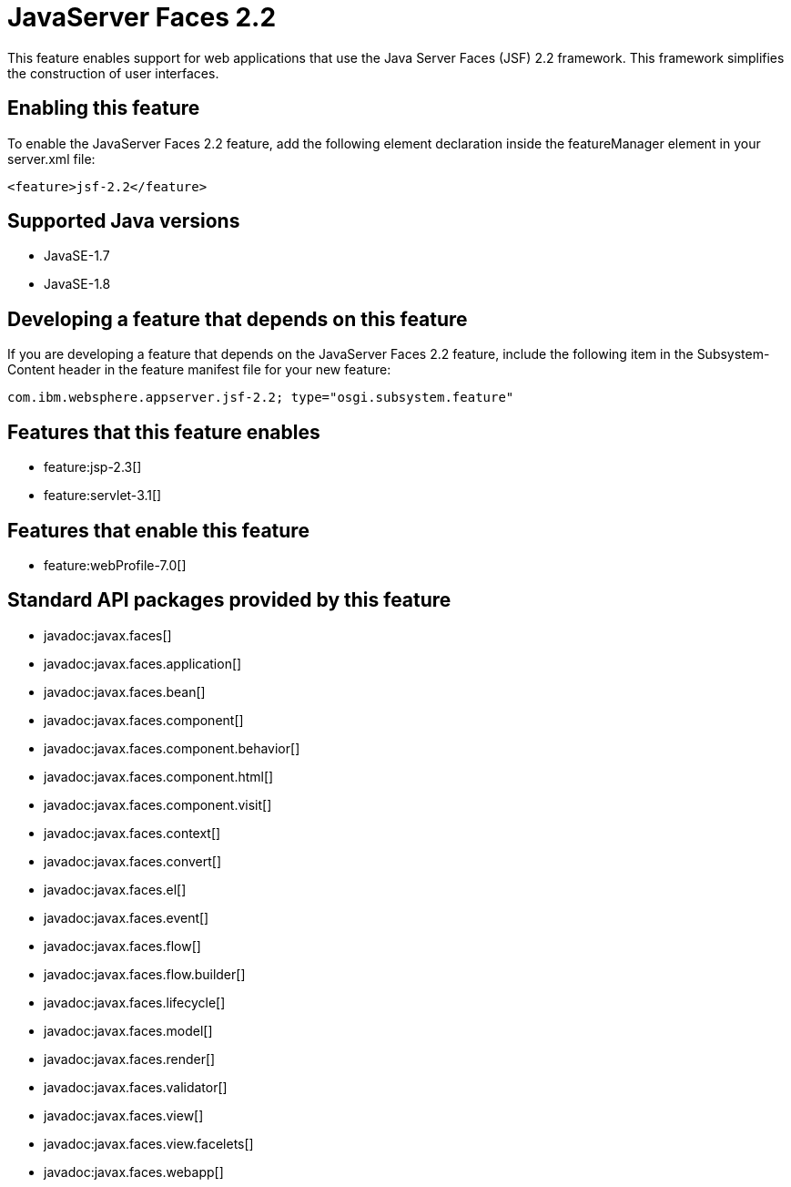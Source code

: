 = JavaServer Faces 2.2
:stylesheet: ../feature.css
:linkcss: 
:page-layout: feature
:nofooter: 

This feature enables support for web applications that use the Java Server Faces (JSF) 2.2 framework. This framework simplifies the construction of user interfaces.

== Enabling this feature
To enable the JavaServer Faces 2.2 feature, add the following element declaration inside the featureManager element in your server.xml file:


----
<feature>jsf-2.2</feature>
----

== Supported Java versions

* JavaSE-1.7
* JavaSE-1.8

== Developing a feature that depends on this feature
If you are developing a feature that depends on the JavaServer Faces 2.2 feature, include the following item in the Subsystem-Content header in the feature manifest file for your new feature:


[source,]
----
com.ibm.websphere.appserver.jsf-2.2; type="osgi.subsystem.feature"
----

== Features that this feature enables
* feature:jsp-2.3[]
* feature:servlet-3.1[]

== Features that enable this feature
* feature:webProfile-7.0[]

== Standard API packages provided by this feature
* javadoc:javax.faces[]
* javadoc:javax.faces.application[]
* javadoc:javax.faces.bean[]
* javadoc:javax.faces.component[]
* javadoc:javax.faces.component.behavior[]
* javadoc:javax.faces.component.html[]
* javadoc:javax.faces.component.visit[]
* javadoc:javax.faces.context[]
* javadoc:javax.faces.convert[]
* javadoc:javax.faces.el[]
* javadoc:javax.faces.event[]
* javadoc:javax.faces.flow[]
* javadoc:javax.faces.flow.builder[]
* javadoc:javax.faces.lifecycle[]
* javadoc:javax.faces.model[]
* javadoc:javax.faces.render[]
* javadoc:javax.faces.validator[]
* javadoc:javax.faces.view[]
* javadoc:javax.faces.view.facelets[]
* javadoc:javax.faces.webapp[]
